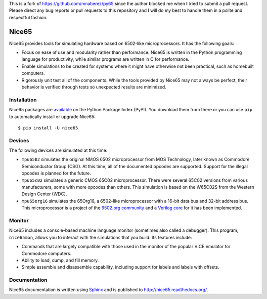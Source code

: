 This is a fork of https://github.com/mnaberez/py65 since the author blocked me
when I tried to submit a pull request. Please direct any bug reports or pull
requests to this repository and I will do my best to handle them in a polite
and respectful fashion.

Nice65
====

Nice65 provides tools for simulating hardware based on 6502-like
microprocessors.  It has the following goals:

- Focus on ease of use and modularity rather than performance.  Nice65 is
  written in the Python programming language for productivity, while
  similar programs are written in C for performance.

- Enable simulations to be created for systems where it might have
  otherwise not been practical, such as homebuilt computers.

- Rigorously unit test all of the components.  While the tools provided
  by Nice65 may not always be perfect, their behavior is verified through
  tests so unexpected results are minimized.

Installation
------------

Nice65 packages are `available <http://pypi.python.org/pypi/nice65>`_ on the
Python Package Index (PyPI).  You download them from there or you can
use ``pip`` to automatically install or upgrade Nice65::

    $ pip install -U nice65

Devices
-------

The following devices are simulated at this time:

- ``mpu6502`` simulates the original NMOS 6502 microprocessor from MOS
  Technology, later known as Commodore Semiconductor Group (CSG). At this
  time, all of the documented opcodes are supported.  Support for the
  illegal opcodes is planned for the future.

- ``mpu65c02`` simulates a generic CMOS 65C02 microprocessor. There were
  several 65C02 versions from various manufacturers, some with more
  opcodes than others. This simulation is based on the W65C02S from the
  Western Design Center (WDC).

- ``mpu65org16`` simulates the 65Org16, a 6502-like microprocessor with a
  16-bit data bus and 32-bit address bus.  This microprocessor is a project
  of the `6502.org community <http://forum.6502.org/viewtopic.php?t=1824>`_
  and a `Verilog core <https://github.com/BigEd/verilog-6502/wiki>`_ for it
  has been implemented.

Monitor
-------

Nice65 includes a console-based machine language monitor (sometimes also called
a debugger).  This program, ``nice65mon``, allows you to interact with the
simulations that you build.  Its features include:

- Commands that are largely compatible with those used in the monitor of
  the popular VICE emulator for Commodore computers.

- Ability to load, dump, and fill memory.

- Simple assemble and disassemble capability, including support for labels
  and labels with offsets.

Documentation
-------------

Nice65 documentation is written using `Sphinx <http://sphinx.pocoo.org/>`_ and
is published to `http://nice65.readthedocs.org/
<http://nice65.readthedocs.org/>`_.
